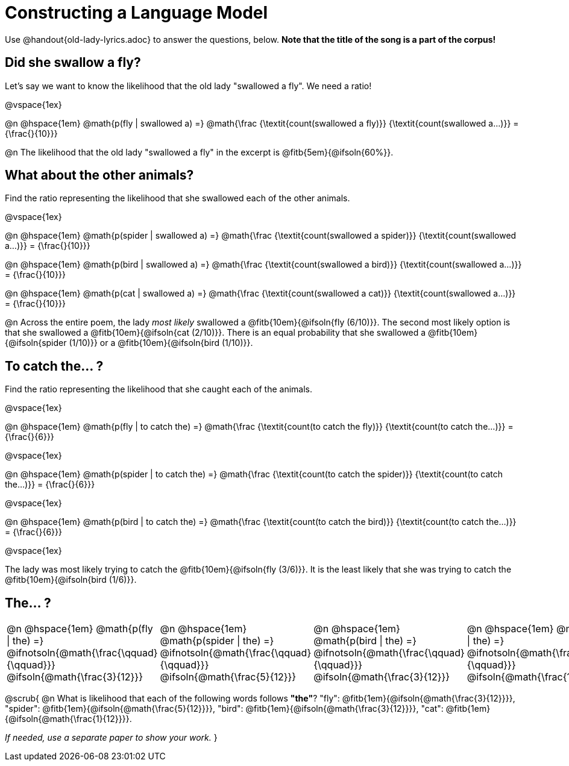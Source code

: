 = Constructing a Language Model

++++
<style>
/* Format autonumbering inside the table correctly */
table .autonum::after { content: ')' !important; }
</style>
++++

Use @handout{old-lady-lyrics.adoc} to answer the questions, below. *Note that the title of the song is a part of the corpus!*

== Did she swallow a fly?

Let's say we want to know the likelihood that the old lady "swallowed a fly". We need a ratio!

@vspace{1ex}

@n @hspace{1em}
@math{p(fly | swallowed a) =}
@math{\frac
	{\textit{count(swallowed a fly)}}
	{\textit{count(swallowed a...)}}
= {\frac{}{10}}}


@n The likelihood that the old lady "swallowed a fly" in the excerpt is @fitb{5em}{@ifsoln{60%}}.

== What about the other animals?

Find the ratio representing the likelihood that she swallowed each of the other animals.

@vspace{1ex}

@n @hspace{1em}
@math{p(spider | swallowed a) =}
@math{\frac
	{\textit{count(swallowed a spider)}}
	{\textit{count(swallowed a...)}}
= {\frac{}{10}}}

@n @hspace{1em}
@math{p(bird | swallowed a) =}
@math{\frac
	{\textit{count(swallowed a bird)}}
	{\textit{count(swallowed a...)}}
= {\frac{}{10}}}

@n @hspace{1em}
@math{p(cat | swallowed a) =}
@math{\frac
	{\textit{count(swallowed a cat)}}
	{\textit{count(swallowed a...)}}
= {\frac{}{10}}}


@n Across the entire poem, the lady _most likely_ swallowed a @fitb{10em}{@ifsoln{fly (6/10)}}. The second most likely option is that she swallowed a @fitb{10em}{@ifsoln{cat (2/10)}}. There is an equal probability that she swallowed a @fitb{10em}{@ifsoln{spider (1/10)}} or a @fitb{10em}{@ifsoln{bird (1/10)}}.


== To catch the... ?

Find the ratio representing the likelihood that she caught each of the animals.

@vspace{1ex}

@n @hspace{1em}
@math{p(fly | to catch the) =}
@math{\frac
	{\textit{count(to catch the fly)}}
	{\textit{count(to catch the...)}}
= {\frac{}{6}}}

@vspace{1ex}

@n @hspace{1em}
@math{p(spider | to catch the) =}
@math{\frac
	{\textit{count(to catch the spider)}}
	{\textit{count(to catch the...)}}
= {\frac{}{6}}}

@vspace{1ex}

@n @hspace{1em}
@math{p(bird | to catch the) =}
@math{\frac
	{\textit{count(to catch the bird)}}
	{\textit{count(to catch the...)}}
= {\frac{}{6}}}

@vspace{1ex}

The lady was most likely trying to catch the @fitb{10em}{@ifsoln{fly (3/6)}}. It is the least likely that she was trying to catch the @fitb{10em}{@ifsoln{bird (1/6)}}.

== The... ?

[cols="1a, 1a, 1a, 1a", frame="none", grid="none"]
|===
| @n @hspace{1em} @math{p(fly 	 \| the) =} 		@ifnotsoln{@math{\frac{\qquad}{\qquad}}} 	@ifsoln{@math{\frac{3}{12}}}
| @n @hspace{1em} @math{p(spider \| the) =} 		@ifnotsoln{@math{\frac{\qquad}{\qquad}}}	@ifsoln{@math{\frac{5}{12}}}
| @n @hspace{1em} @math{p(bird 	 \| the) =} 		@ifnotsoln{@math{\frac{\qquad}{\qquad}}}	@ifsoln{@math{\frac{3}{12}}}
| @n @hspace{1em} @math{p(cat 	 \| the) =} 		@ifnotsoln{@math{\frac{\qquad}{\qquad}}}	@ifsoln{@math{\frac{1}{12}}}
|===

@scrub{
@n What is likelihood that each of the following words follows *"the"*? "fly": @fitb{1em}{@ifsoln{@math{\frac{3}{12}}}}, "spider": @fitb{1em}{@ifsoln{@math{\frac{5}{12}}}}, "bird": @fitb{1em}{@ifsoln{@math{\frac{3}{12}}}}, "cat": @fitb{1em}{@ifsoln{@math{\frac{1}{12}}}}.

_If needed, use a separate paper to show your work._
}

